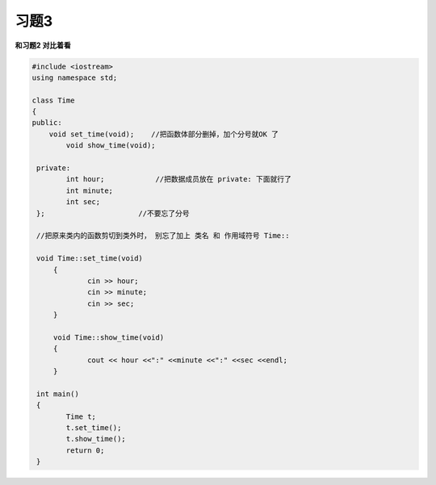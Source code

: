 .. _ch8-xt3:

习题3
=========

**和习题2 对比着看**


.. code-block:: c++ 

   #include <iostream>
   using namespace std;

   class Time 
   {
   public:
       void set_time(void);    //把函数体部分删掉，加个分号就OK 了
	   void show_time(void);

    private:
	   int hour;            //把数据成员放在 private: 下面就行了
	   int minute;
	   int sec;
    };                      //不要忘了分号

    //把原来类内的函数剪切到类外时， 别忘了加上 类名 和 作用域符号 Time::

    void Time::set_time(void)  
	{
		cin >> hour;
		cin >> minute;
		cin >> sec;
	}

	void Time::show_time(void)
	{
		cout << hour <<":" <<minute <<":" <<sec <<endl;
	}

    int main()
    {
	   Time t;
	   t.set_time();
	   t.show_time();
	   return 0; 
    }	